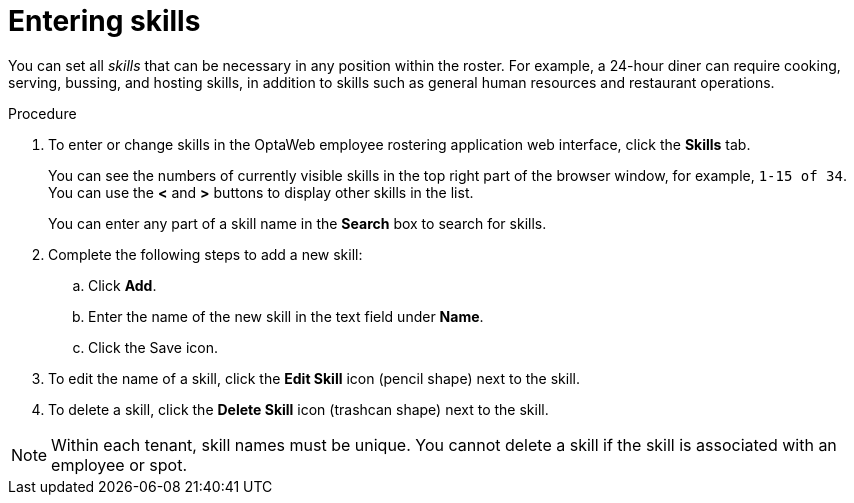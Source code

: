 [id='er-skills-proc']
= Entering skills

You can set all _skills_ that can be necessary in any position within the roster. For example, a 24-hour diner can require cooking, serving, bussing, and hosting skills, in addition to skills such as general human resources and restaurant operations.

.Procedure

. To enter or change skills in the OptaWeb employee rostering application web interface, click the *Skills* tab.
+
You can see the numbers of currently visible skills in the top right part of the browser window, for example, `1-15 of 34`. You can use the *<* and *>* buttons to display other skills in the list.
+
You can enter any part of a skill name in the *Search* box to search for skills.
+
. Complete the following steps to add a new skill:
.. Click *Add*.
.. Enter the name of the new skill in the text field under *Name*.
.. Click the Save icon.
. To edit the name of a skill, click the *Edit Skill* icon (pencil shape) next to the skill.
. To delete a skill, click the *Delete Skill* icon (trashcan shape) next to the skill.

NOTE: Within each tenant, skill names must be unique. You cannot delete a skill if the skill is  associated with an employee or spot.
